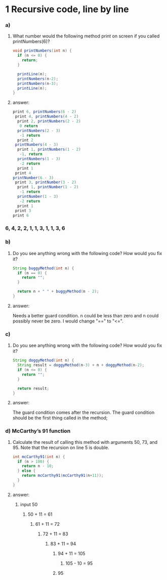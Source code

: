 * 1 Recursive code, line by line
*** a)
**** What number would the following method print on screen if you called printNumbers(6)?

#+BEGIN_SRC java
    void printNumbers(int n) {
      if (n <= 0) {
        return;
      }

      printLine(n);
      printNumbers(n-2);
      printNumbers(n-3);
      printLine(n);
    }
#+END_SRC


**** answer:

#+BEGIN_SRC java
    print 6, printNumbers(6 - 2)
     print 4, printNumbers(4 - 2)
      print 2, printNumbers(2 - 2)
       0 return
      printNumbers(2 - 3)
       -1 return
      print 2
     printNumbers(4 - 3)
      print 1, printNumbers(1 - 2)
       -1, return
      printNumbers(1 - 3)
       -2 return
      print 1
     print 4
    printNumber(6 - 3)
     print 3, printNumber(3 - 2)
      print 1, printNumber(1 - 2)
       -1 return
      printNumber(1 - 3)
       -2 return
      print 1
     print 3
    print 6
#+END_SRC

*** 6, 4, 2, 2, 1, 1, 3, 1, 1, 3, 6


*** b)
**** Do you see anything wrong with the following code? How would you ﬁx it?

#+BEGIN_SRC java
 String buggyMethod(int n) {
   if (n == 0) {
     return "";
   }

   return n + " " + buggyMethod(n - 2);
 }
#+END_SRC

**** answer:
   Needs a better guard condition. n could be less than zero and n could possibly never be zero. I would change "==" to "<=".


*** c)
**** Do you see anything wrong with the following code? How would you ﬁx it?

#+BEGIN_SRC java
 String doggyMethod(int n) {
   String result = doggyMethod(n-3) + n + doggyMethod(n-2);
   if (n <= 0) {
     return "";
   }

   return result;
 }
#+END_SRC

**** answer:
   The guard condition comes after the recursion. The guard condition should be the first thing called in the method;


*** d) McCarthy’s 91 function
**** Calculate the result of calling this method with arguments 50, 73, and 95. Note that the recursion on line 5 is double.

#+BEGIN_SRC java
 int mcCarthy91(int n) {
   if (n > 100) {
     return n - 10;
   } else {
     return mcCarthy91(mcCarthy91(n+11));
   }
 }
#+END_SRC

**** answer:

****** input 50
******* 50 + 11 = 61
******** 61 + 11 = 72
********* 72 + 11 = 83
********** 83 + 11 = 94
*********** 94 + 11 = 105
************ 105 - 10 = 95
*********** 95
